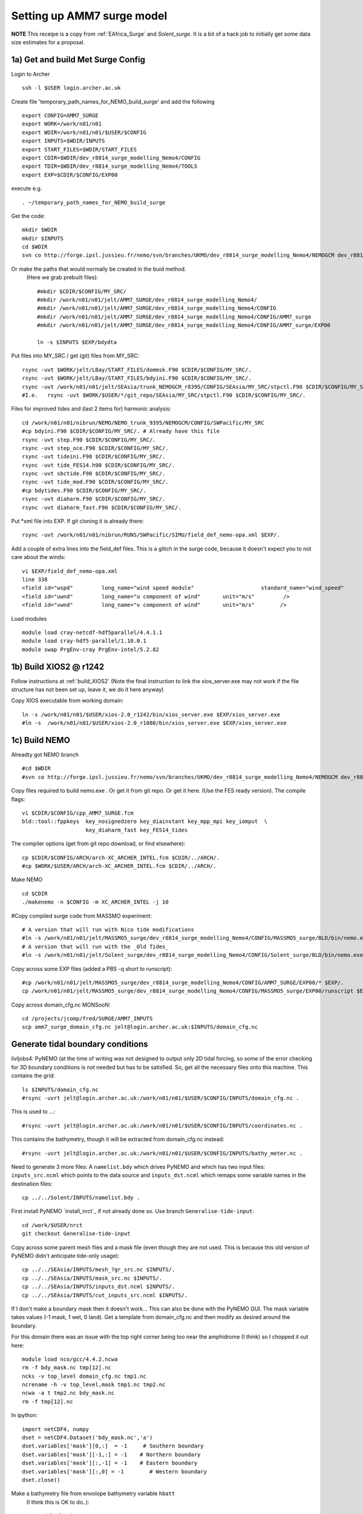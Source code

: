 
.. _AMM7_surge:

*****************************************
Setting up AMM7 surge model
*****************************************

**NOTE** This receipe is a copy from :ref:`EAfrica_Surge` and `Solent_surge`. It
is a bit of a hack job to initially get some data size estimates for a proposal.


1a) Get and build Met Surge Config
=================================

Login to Archer ::

  ssh -l $USER login.archer.ac.uk

Create file 'temporary_path_names_for_NEMO_build_surge' and add the following ::

  export CONFIG=AMM7_SURGE
  export WORK=/work/n01/n01
  export WDIR=/work/n01/n01/$USER/$CONFIG
  export INPUTS=$WDIR/INPUTS
  export START_FILES=$WDIR/START_FILES
  export CDIR=$WDIR/dev_r8814_surge_modelling_Nemo4/CONFIG
  export TDIR=$WDIR/dev_r8814_surge_modelling_Nemo4/TOOLS
  export EXP=$CDIR/$CONFIG/EXP00

execute e.g. ::

  . ~/temporary_path_names_for_NEMO_build_surge

Get the code::

  mkdir $WDIR
  mkdir $INPUTS
  cd $WDIR
  svn co http://forge.ipsl.jussieu.fr/nemo/svn/branches/UKMO/dev_r8814_surge_modelling_Nemo4/NEMOGCM dev_r8814_surge_modelling_Nemo4

Or make the paths that would normally be created in the buid method.
 (Here we grab prebuilt files)::

    #mkdir $CDIR/$CONFIG/MY_SRC/
    #mkdir /work/n01/n01/jelt/AMM7_SURGE/dev_r8814_surge_modelling_Nemo4/
    #mkdir /work/n01/n01/jelt/AMM7_SURGE/dev_r8814_surge_modelling_Nemo4/CONFIG
    #mkdir /work/n01/n01/jelt/AMM7_SURGE/dev_r8814_surge_modelling_Nemo4/CONFIG/AMM7_surge
    #mkdir /work/n01/n01/jelt/AMM7_SURGE/dev_r8814_surge_modelling_Nemo4/CONFIG/AMM7_surge/EXP00

    ln -s $INPUTS $EXP/bdydta

Put files into MY_SRC / get (git) files from MY_SRC::

  rsync -uvt $WORK/jelt/LBay/START_FILES/dommsk.F90 $CDIR/$CONFIG/MY_SRC/.
  rsync -uvt $WORK/jelt/LBay/START_FILES/bdyini.F90 $CDIR/$CONFIG/MY_SRC/.
  rsync -uvt /work/n01/n01/jelt/SEAsia/trunk_NEMOGCM_r8395/CONFIG/SEAsia/MY_SRC/stpctl.F90 $CDIR/$CONFIG/MY_SRC/.
  #I.e.   rsync -uvt $WORK/$USER/*/git_repo/SEAsia/MY_SRC/stpctl.F90 $CDIR/$CONFIG/MY_SRC/.

Files for improved tides and (last 2 items for) harmonic analysis::

  cd /work/n01/n01/nibrun/NEMO/NEMO_trunk_9395/NEMOGCM/CONFIG/SWPacific/MY_SRC
  #cp bdyini.F90 $CDIR/$CONFIG/MY_SRC/. # Already have this file
  rsync -uvt step.F90 $CDIR/$CONFIG/MY_SRC/.
  rsync -uvt step_oce.F90 $CDIR/$CONFIG/MY_SRC/.
  rsync -uvt tideini.F90 $CDIR/$CONFIG/MY_SRC/.
  rsync -uvt tide_FES14.h90 $CDIR/$CONFIG/MY_SRC/.
  rsync -uvt sbctide.F90 $CDIR/$CONFIG/MY_SRC/.
  rsync -uvt tide_mod.F90 $CDIR/$CONFIG/MY_SRC/.
  #cp bdytides.F90 $CDIR/$CONFIG/MY_SRC/.
  rsync -uvt diaharm.F90 $CDIR/$CONFIG/MY_SRC/.
  rsync -uvt diaharm_fast.F90 $CDIR/$CONFIG/MY_SRC/.

Put *xml file into EXP. If git cloning it is already there::

  rsync -uvt /work/n01/n01/nibrun/RUNS/SWPacific/SIMU/field_def_nemo-opa.xml $EXP/.


Add a couple of extra lines into the field_def files. This is a glitch in the surge code,
because it doesn't expect you to not care about the winds::

  vi $EXP/field_def_nemo-opa.xml
  line 338
  <field id="wspd"         long_name="wind speed module"                     standard_name="wind_speed"                                                           unit="m/s"                            />
  <field id="uwnd"         long_name="u component of wind"       unit="m/s"         />
  <field id="vwnd"         long_name="v component of wind"       unit="m/s"        />


Load modules ::

  module load cray-netcdf-hdf5parallel/4.4.1.1
  module load cray-hdf5-parallel/1.10.0.1
  module swap PrgEnv-cray PrgEnv-intel/5.2.82

1b) Build XIOS2 @ r1242
======================

Follow instructions at :ref:`build_XIOS2`
(Note the final instruction to link the xios_server.exe may not work if the file structure has not been set
up, leave it, we do it here anyway)


Copy XIOS executable from working domain::

  ln -s /work/n01/n01/$USER/xios-2.0_r1242/bin/xios_server.exe $EXP/xios_server.exe
  #ln -s  /work/n01/n01/$USER/xios-2.0_r1080/bin/xios_server.exe $EXP/xios_server.exe


1c) Build NEMO
=============

Alreadty got NEMO branch ::

    #cd $WDIR
    #svn co http://forge.ipsl.jussieu.fr/nemo/svn/branches/UKMO/dev_r8814_surge_modelling_Nemo4/NEMOGCM dev_r8814_surge_modelling_Nemo4



Copy files required to build nemo.exe . Or get it from git repo. Or get it here.
(Use the FES ready version).
The compile flags::

  vi $CDIR/$CONFIG/cpp_AMM7_SURGE.fcm
  bld::tool::fppkeys  key_nosignedzero key_diainstant key_mpp_mpi key_iomput  \
                      key_diaharm_fast key_FES14_tides

The compiler options (get from git repo download, or find elsewhere)::

  cp $CDIR/$CONFIG/ARCH/arch-XC_ARCHER_INTEL.fcm $CDIR/../ARCH/.
  #cp $WORK/$USER/ARCH/arch-XC_ARCHER_INTEL.fcm $CDIR/../ARCH/.


Make NEMO ::

  cd $CDIR
  ./makenemo -n $CONFIG -m XC_ARCHER_INTEL -j 10


#Copy compiled surge code from MASSMO experiment::

  # A version that will run with Nico tide modifications
  #ln -s /work/n01/n01/jelt/MASSMO5_surge/dev_r8814_surge_modelling_Nemo4/CONFIG/MASSMO5_surge/BLD/bin/nemo.exe $EXP/opa
  # A version that will run with the _Old Tides_
  #ln -s /work/n01/n01/jelt/Solent_surge/dev_r8814_surge_modelling_Nemo4/CONFIG/Solent_surge/BLD/bin/nemo.exe $EXP/opa

Copy across some EXP files (added a PBS -q short to runscript)::

  #cp /work/n01/n01/jelt/MASSMO5_surge/dev_r8814_surge_modelling_Nemo4/CONFIG/AMM7_SURGE/EXP00/* $EXP/.
  cp /work/n01/n01/jelt/MASSMO5_surge/dev_r8814_surge_modelling_Nemo4/CONFIG/MASSMO5_surge/EXP00/runscript $EXP/.



Copy across domain_cfg.nc
MONSooN::

  cd /projects/jcomp/fred/SURGE/AMM7_INPUTS
  scp amm7_surge_domain_cfg.nc jelt@login.archer.ac.uk:$INPUTS/domain_cfg.nc

.. note: update to FES
  #Copy the tides from a AMM7 run (Note these are TPXO tides)::
  #
  #  cp /work/n01/n01/nibrun/RUNS/AMM7/TEST/bdy/amm7_bdytide*nc $INPUTS/.
  #  cp /work/n01/n01/nibrun/RUNS/AMM7/TEST/coordinates.bdy.nc .
  #
  #Get running with tides only. Then add met from Nico's wiki and :ref:`EAfrica_Surge`
  #
  #Something has broken. It worked but do not now. I think I've reverted all minor mods...
  #It can only be a namlist_cfg change...


Generate tidal boundary conditions
==================================


livljobs4:
PyNEMO (at the time of writing was not designed to output only 2D tidal forcing,
so some of the error checking for 3D boundary conditions is not needed but has
to be satisfied. So, get all the necessary files onto this machine.
This contains the grid::

  ls $INPUTS/domain_cfg.nc
  #rsync -uvrt jelt@login.archer.ac.uk:/work/n01/n01/$USER/$CONFIG/INPUTS/domain_cfg.nc .

This is used to ...::

  #rsync -uvrt jelt@login.archer.ac.uk:/work/n01/n01/$USER/$CONFIG/INPUTS/coordinates.nc .

This contains the bathymetry, though it will be extracted from domain_cfg.nc instead::

  #rsync -uvrt jelt@login.archer.ac.uk:/work/n01/n01/$USER/$CONFIG/INPUTS/bathy_meter.nc .

Need to generate 3 more files: A ``namelist.bdy`` which drives PyNEMO and which
has two input files: ``inputs_src.ncml`` which points to the data source and
``inputs_dst.ncml`` which remaps some variable names in the destination files::

  cp ../../Solent/INPUTS/namelist.bdy .


First install PyNEMO `install_nrct`_ if not already done so. Use branch ``Generalise-tide-input``::

  cd /work/$USER/nrct
  git checkout Generalise-tide-input

Copy across some parent mesh files and a mask file (even though they are not
used. This is because this old version of PyNEMO didn't anticipate tide-only usage)::

  cp ../../SEAsia/INPUTS/mesh_?gr_src.nc $INPUTS/.
  cp ../../SEAsia/INPUTS/mask_src.nc $INPUTS/.
  cp ../../SEAsia/INPUTS/inputs_dst.ncml $INPUTS/.
  cp ../../SEAsia/INPUTS/cut_inputs_src.ncml $INPUTS/.


If I don't make a boundary mask then it doesn't work... This can also be done with
the PyNEMO GUI. The mask variable takes values (-1 mask, 1 wet, 0 land). Get a
template from domain_cfg.nc and then modify as desired around the boundary.

For this domain there was an issue with the top right corner being too near the amphidrome
(I think) so I chopped it out here::

  module load nco/gcc/4.4.2.ncwa
  rm -f bdy_mask.nc tmp[12].nc
  ncks -v top_level domain_cfg.nc tmp1.nc
  ncrename -h -v top_level,mask tmp1.nc tmp2.nc
  ncwa -a t tmp2.nc bdy_mask.nc
  rm -f tmp[12].nc

In ipython::

  import netCDF4, numpy
  dset = netCDF4.Dataset('bdy_mask.nc','a')
  dset.variables['mask'][0,:]  = -1     # Southern boundary
  dset.variables['mask'][-1,:] = -1    # Northern boundary
  dset.variables['mask'][:,-1] = -1    # Eastern boundary
  dset.variables['mask'][:,0] = -1        # Western boundary
  dset.close()

.. delete
  ny,nx = numpy.shape(dset.variables['mask'][:])

  [x1,y1] = [500, ny]
  [x2,y2] = [nx, 300]
  for i in range(x1,nx):
    for j in range(y2,ny):
      if j*(x2-x1) + i*(y1-y2) -y1*x2+y2*x1 > 0:
        dset.variables['mask'][j,i] = -1
  dset.close()


Make a bathymetry file from envolope bathymetry variable ``hbatt``
 (I think this is OK to do..)::


  module load nco/gcc/4.4.2.ncwa
  rm -f hbatt.nc tmp1.nc tmp2.nc
  ncks -v hbatt, nav_lat, nav_lon domain_cfg.nc tmp1.nc
  ncrename -h -v hbatt,Bathymetry tmp1.nc tmp2.nc
  ncwa -a t tmp2.nc hbatt.nc


FES2014 tidal data is used as the tidal data source. This is clumsily set in
``nemo_bdy_tide3.py`` before pynemo is built, though the following namelist.bdy has redundant
references to TPXO.

Get the INPUTS/namelist.bdy file, either as a checkout::

  cd $INPUTS/../..

  git init .
  git remote add origin git@github.com:NOC-MSM/NEMO_cfgs.git
  git config core.sparsecheckout true
  echo "AMM7_surge/INPUTS/*" >> .git/info/sparse-checkout
  git pull --depth=1 origin master


Generate the boundary conditions with PyNEMO
::

  module load anaconda/2.1.0  # Want python2
  source activate nrct_env
  cd $INPUTS
  export LD_LIBRARY_PATH=/usr/lib/jvm/jre-1.7.0-openjdk.x86_64/lib/amd64/server:$LD_LIBRARY_PATH
  export PYTHONPATH=/login/$USER/.conda/envs/nrct_env/lib/python2.7/site-packages/:$PYTHONPATH

  pynemo -s namelist.bdy


This creates::

  coordinates.bdy.nc
  AMM7_surge_bdytide_rotT_NU2_grid_T.nc
  AMM7_surge_bdytide_rotT_O1_grid_T.nc
  AMM7_surge_bdytide_rotT_P1_grid_T.nc
  AMM7_surge_bdytide_rotT_Q1_grid_T.nc
  AMM7_surge_bdytide_rotT_MTM_grid_T.nc
  AMM7_surge_bdytide_rotT_MU2_grid_T.nc
  AMM7_surge_bdytide_rotT_N2_grid_T.nc
  AMM7_surge_bdytide_rotT_N4_grid_T.nc
  AMM7_surge_bdytide_rotT_R2_grid_T.nc
  AMM7_surge_bdytide_rotT_S1_grid_T.nc
  AMM7_surge_bdytide_rotT_2N2_grid_T.nc
  AMM7_surge_bdytide_rotT_J1_grid_T.nc
  AMM7_surge_bdytide_rotT_EPS2_grid_T.nc
  AMM7_surge_bdytide_rotT_K2_grid_T.nc
  AMM7_surge_bdytide_rotT_K1_grid_T.nc
  AMM7_surge_bdytide_rotT_LA2_grid_T.nc
  AMM7_surge_bdytide_rotT_L2_grid_T.nc
  AMM7_surge_bdytide_rotT_M3_grid_T.nc
  AMM7_surge_bdytide_rotT_M2_grid_T.nc
  AMM7_surge_bdytide_rotT_M6_grid_T.nc
  AMM7_surge_bdytide_rotT_M4_grid_T.nc
  AMM7_surge_bdytide_rotT_MF_grid_T.nc
  AMM7_surge_bdytide_rotT_M8_grid_T.nc
  AMM7_surge_bdytide_rotT_MM_grid_T.nc
  AMM7_surge_bdytide_rotT_MKS2_grid_T.nc
  AMM7_surge_bdytide_rotT_MS4_grid_T.nc
  AMM7_surge_bdytide_rotT_MN4_grid_T.nc
  AMM7_surge_bdytide_rotT_MSQM_grid_T.nc
  AMM7_surge_bdytide_rotT_MSF_grid_T.nc
  AMM7_surge_bdytide_rotT_S4_grid_T.nc
  AMM7_surge_bdytide_rotT_S2_grid_T.nc
  AMM7_surge_bdytide_rotT_T2_grid_T.nc
  AMM7_surge_bdytide_rotT_SSA_grid_T.nc
  AMM7_surge_bdytide_rotT_SA_grid_T.nc
  AMM7_surge_bdytide_rotT_NU2_grid_U.nc
  AMM7_surge_bdytide_rotT_O1_grid_U.nc
  AMM7_surge_bdytide_rotT_P1_grid_U.nc
  AMM7_surge_bdytide_rotT_Q1_grid_U.nc
  AMM7_surge_bdytide_rotT_MTM_grid_U.nc
  AMM7_surge_bdytide_rotT_MU2_grid_U.nc
  AMM7_surge_bdytide_rotT_N2_grid_U.nc
  AMM7_surge_bdytide_rotT_N4_grid_U.nc
  AMM7_surge_bdytide_rotT_R2_grid_U.nc
  AMM7_surge_bdytide_rotT_S1_grid_U.nc
  AMM7_surge_bdytide_rotT_2N2_grid_U.nc
  AMM7_surge_bdytide_rotT_J1_grid_U.nc
  AMM7_surge_bdytide_rotT_EPS2_grid_U.nc
  AMM7_surge_bdytide_rotT_K2_grid_U.nc
  AMM7_surge_bdytide_rotT_K1_grid_U.nc
  AMM7_surge_bdytide_rotT_LA2_grid_U.nc
  AMM7_surge_bdytide_rotT_L2_grid_U.nc
  AMM7_surge_bdytide_rotT_M3_grid_U.nc
  AMM7_surge_bdytide_rotT_M2_grid_U.nc
  AMM7_surge_bdytide_rotT_M6_grid_U.nc
  AMM7_surge_bdytide_rotT_M4_grid_U.nc
  AMM7_surge_bdytide_rotT_MF_grid_U.nc
  AMM7_surge_bdytide_rotT_M8_grid_U.nc
  AMM7_surge_bdytide_rotT_MM_grid_U.nc
  AMM7_surge_bdytide_rotT_MKS2_grid_U.nc
  AMM7_surge_bdytide_rotT_MS4_grid_U.nc
  AMM7_surge_bdytide_rotT_MN4_grid_U.nc
  AMM7_surge_bdytide_rotT_MSQM_grid_U.nc
  AMM7_surge_bdytide_rotT_MSF_grid_U.nc
  AMM7_surge_bdytide_rotT_S4_grid_U.nc
  AMM7_surge_bdytide_rotT_S2_grid_U.nc
  AMM7_surge_bdytide_rotT_T2_grid_U.nc
  AMM7_surge_bdytide_rotT_SSA_grid_U.nc
  AMM7_surge_bdytide_rotT_SA_grid_U.nc
  AMM7_surge_bdytide_rotT_NU2_grid_V.nc
  AMM7_surge_bdytide_rotT_O1_grid_V.nc
  AMM7_surge_bdytide_rotT_P1_grid_V.nc
  AMM7_surge_bdytide_rotT_Q1_grid_V.nc
  AMM7_surge_bdytide_rotT_MTM_grid_V.nc
  AMM7_surge_bdytide_rotT_MU2_grid_V.nc
  AMM7_surge_bdytide_rotT_N2_grid_V.nc
  AMM7_surge_bdytide_rotT_N4_grid_V.nc
  AMM7_surge_bdytide_rotT_R2_grid_V.nc
  AMM7_surge_bdytide_rotT_S1_grid_V.nc
  AMM7_surge_bdytide_rotT_2N2_grid_V.nc
  AMM7_surge_bdytide_rotT_J1_grid_V.nc
  AMM7_surge_bdytide_rotT_EPS2_grid_V.nc
  AMM7_surge_bdytide_rotT_K2_grid_V.nc
  AMM7_surge_bdytide_rotT_K1_grid_V.nc
  AMM7_surge_bdytide_rotT_LA2_grid_V.nc
  AMM7_surge_bdytide_rotT_L2_grid_V.nc
  AMM7_surge_bdytide_rotT_M3_grid_V.nc
  AMM7_surge_bdytide_rotT_M2_grid_V.nc
  AMM7_surge_bdytide_rotT_M6_grid_V.nc
  AMM7_surge_bdytide_rotT_M4_grid_V.nc
  AMM7_surge_bdytide_rotT_MF_grid_V.nc
  AMM7_surge_bdytide_rotT_M8_grid_V.nc
  AMM7_surge_bdytide_rotT_MM_grid_V.nc
  AMM7_surge_bdytide_rotT_MKS2_grid_V.nc
  AMM7_surge_bdytide_rotT_MS4_grid_V.nc
  AMM7_surge_bdytide_rotT_MN4_grid_V.nc
  AMM7_surge_bdytide_rotT_MSQM_grid_V.nc
  AMM7_surge_bdytide_rotT_MSF_grid_V.nc
  AMM7_surge_bdytide_rotT_S4_grid_V.nc
  AMM7_surge_bdytide_rotT_S2_grid_V.nc
  AMM7_surge_bdytide_rotT_T2_grid_V.nc
  AMM7_surge_bdytide_rotT_SSA_grid_V.nc
  AMM7_surge_bdytide_rotT_SA_grid_V.nc





Copy the new files back onto ARCHER::

  livljobs4$
  cd $INPUTS
  #rsync -utv namelist.bdy $USER@login.archer.ac.uk:/work/n01/n01/$USER/$CONFIG/INPUTS/namelist.bdy
  rsync -utv coordinates.bdy.nc $USER@login.archer.ac.uk:/work/n01/n01/$USER/$CONFIG/INPUTS/coordinates.bdy.nc
  #for file in $CONFIG*nc; do rsync -utv $file $USER@login.archer.ac.uk:/work/n01/n01/$USER/$CONFIG/INPUTS/$file ; done
  for file in AMM7_surge_bdytide*nc; do rsync -utv $file $USER@login.archer.ac.uk:/work/n01/n01/$USER/$CONFIG/INPUTS/$file ; done

git commit namelist.bdy::

  cd $INPUTS
  git add namelist.bdy
  git commit -m 'Add namelist.bdy'


Updates to the namelist_cfg to reflect the new files.
ARCHER:

It works!!


Backup to git repo
==================

Not sure about the following. It is definiately a good idea not to try and write
to master, especially if --force is used on a spare checkout; you might
overwrite the the whole repo with null ...
Perhaps the safest way is to create new CONFIG direction from the recipe repo
(from a linux box), push changes and then pull it down as a sparse repo to a
 new branch on ARCHER.
::

  cd $CDIR

  git init .
  git remote add -f origin git@github.com:NOC-MSM/NEMO_cfgs.git
  git config core.sparsecheckout true


Specify the folders I want::

  echo $CONFIG/* >> .git/info/sparse-checkout

Last but not least, update your empty repo with the state from the remote. (And
set the upstream remote master)::

git checkout -b amm7
cd AMM7_SURGE/EXP00
git add namelist_* *xml runscript
git commit -m 'add runtime files'

git push --set-upstream origin amm7

To merge amm7 with master do something like::

  git checkout master
  git checkout other_branch .
  (with period)

This will make full copy of other_branch to current (master): Then make regular commit::

  git add --all
  git commit -m "* copy other_branch to master working tree"

---
